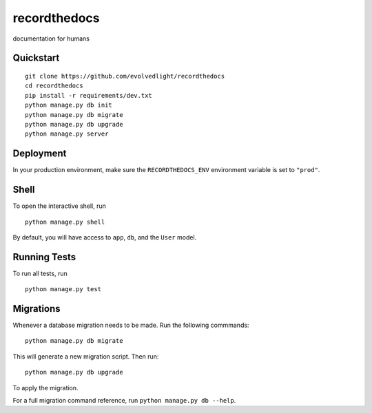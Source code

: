 ===============================
recordthedocs
===============================

documentation for humans


Quickstart
----------

::

    git clone https://github.com/evolvedlight/recordthedocs
    cd recordthedocs
    pip install -r requirements/dev.txt
    python manage.py db init
    python manage.py db migrate
    python manage.py db upgrade
    python manage.py server



Deployment
----------

In your production environment, make sure the ``RECORDTHEDOCS_ENV`` environment variable is set to ``"prod"``.


Shell
-----

To open the interactive shell, run ::

    python manage.py shell

By default, you will have access to ``app``, ``db``, and the ``User`` model.


Running Tests
-------------

To run all tests, run ::

    python manage.py test


Migrations
----------

Whenever a database migration needs to be made. Run the following commmands:
::

    python manage.py db migrate

This will generate a new migration script. Then run:
::

    python manage.py db upgrade

To apply the migration.

For a full migration command reference, run ``python manage.py db --help``.